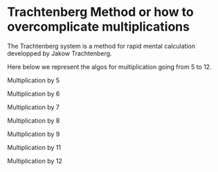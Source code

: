 
#+BEGIN_COMMENT
.. title: Trachtenberg
.. slug: trachtenberg
.. date: 2021-05-08 23:09:13 UTC-04:00
.. tags: Mathematics
.. category: Mathematics
.. link: 
.. description: 
.. type: text

#+END_COMMENT


* Trachtenberg Method or how to overcomplicate multiplications

The Trachtenberg system is a method for rapid mental calculation developped by Jakow Trachtenberg.

Here below we represent the algos for multiplication going from 5 to 12.

Multiplication by 5


Multiplication by 6


Multiplication by 7


Multiplication by 8


Multiplication by 9


Multiplication by 11


Multiplication by 12







